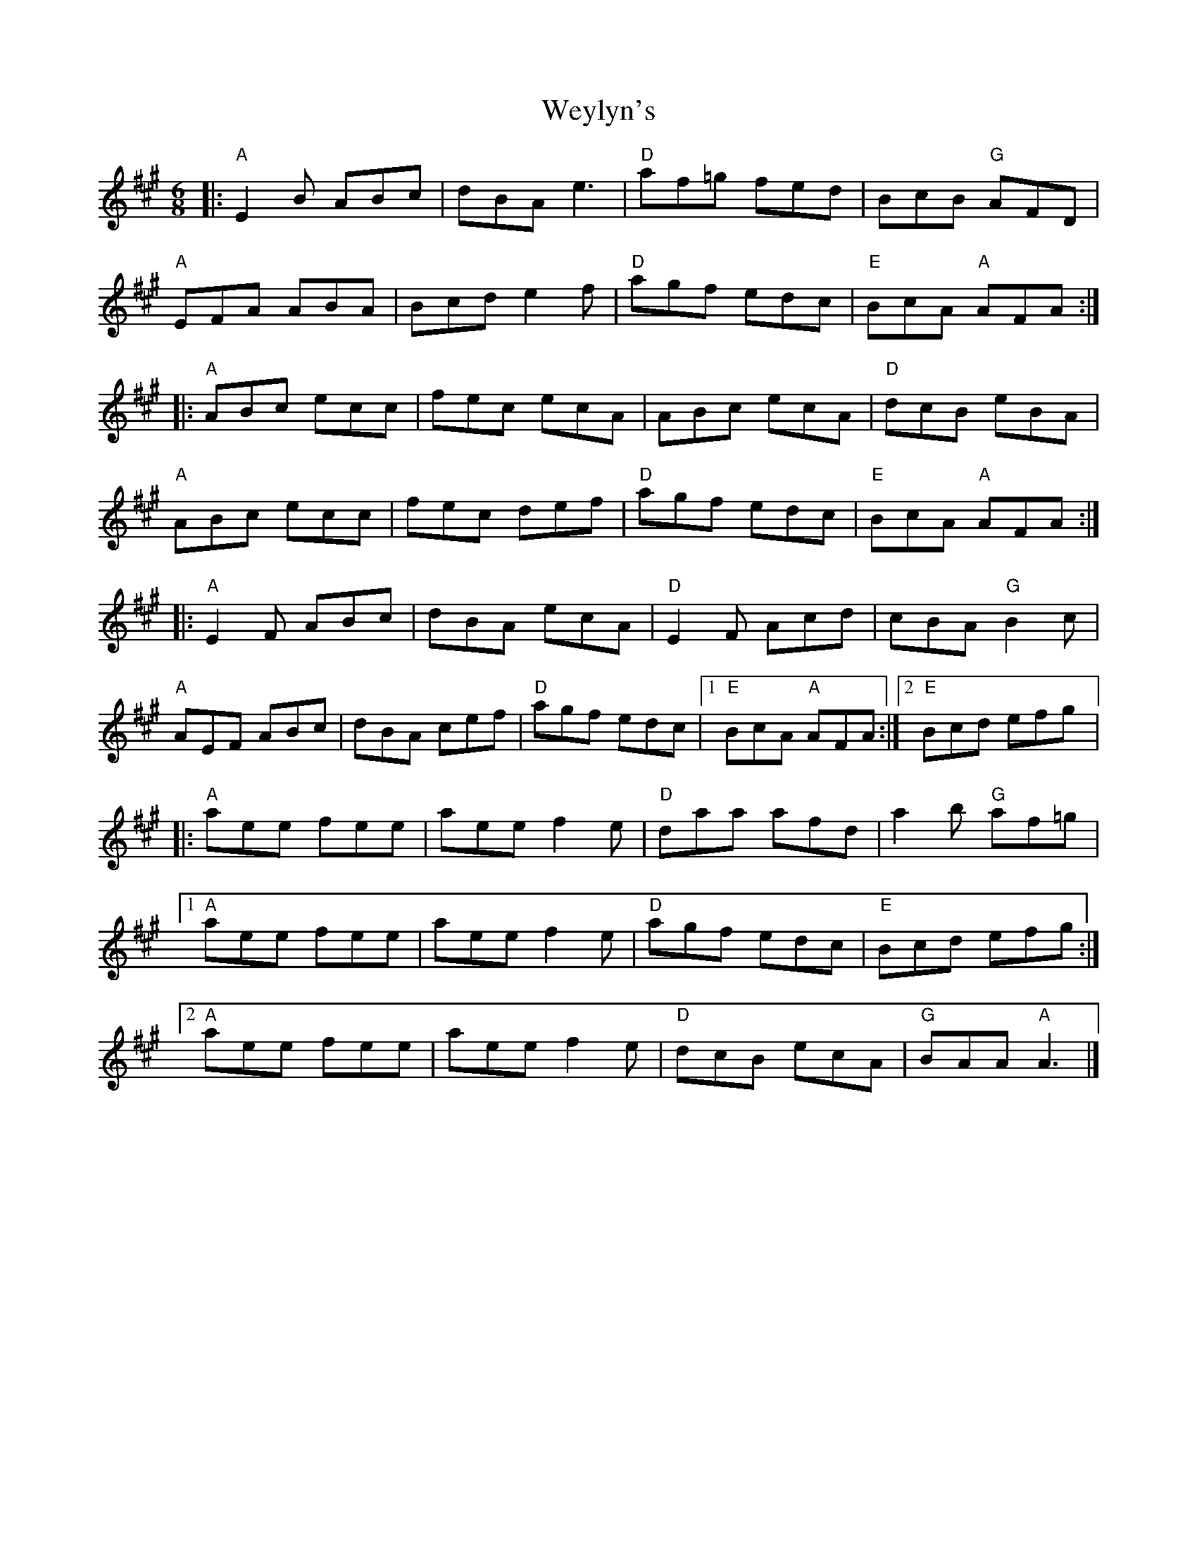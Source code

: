 X: 1
T: Weylyn's
Z: Werewoof
S: https://thesession.org/tunes/16235#setting30702
R: jig
M: 6/8
L: 1/8
K: Amaj
|:"A" E2 B ABc | dBA e3 |"D" af=g fed | BcB"G" AFD |
$"A" EFA ABA | Bcd e2 f |"D" agf edc | "E" BcA"A" AFA ::
$"A" ABc ecc | fec ecA | ABc ecA |"D" dcB eBA |
$"A" ABc ecc | fec def | "D" agf edc |"E" BcA"A" AFA ::
$"A" E2 F ABc | dBA ecA |"D" E2 F Acd | cBA"G" B2 c |
$"A" AEF ABc | dBA cef |"D" agf edc |1"E" BcA"A" AFA :|2"E" Bcd efg |:
$"A" aee fee | aee f2 e |"D" daa afd |  a2 b"G" af=g |1
$"A" aee fee | aee f2 e |"D" agf edc |"E" Bcd efg :|2
$"A" aee fee | aee f2 e | "D" dcB ecA |"G" BAA"A" A3 |] %37
